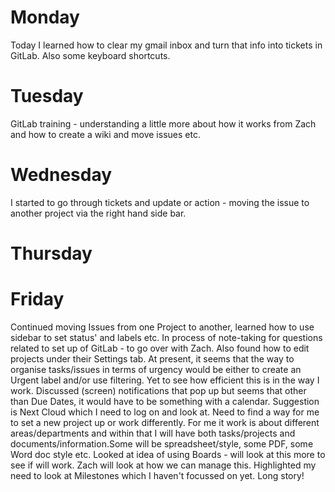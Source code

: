 * Monday
Today I learned how to clear my gmail inbox and turn that info into tickets in GitLab. Also some keyboard shortcuts.
* Tuesday
GitLab training - understanding a little more about how it works from Zach and how to create a wiki and move issues etc.
* Wednesday
I started to go through tickets and update or action - moving the issue to another project via the right hand side bar. 
* Thursday
* Friday
Continued moving Issues from one Project to another, learned how to use sidebar to set status' and labels etc. In process of note-taking for questions related to set up of GitLab - to go over with Zach. Also found how to edit projects under their Settings tab. At present, it seems that the way to organise tasks/issues in terms of urgency would be either to create an Urgent label and/or use filtering. Yet to see how efficient this is in the way I work. Discussed (screen) notifications that pop up but seems that other than Due Dates, it would have to be something with a calendar. Suggestion is Next Cloud which I need to log on and look at.
 Need to find a way for me to set a new project up or work differently. For me it work is about different areas/departments and within that I will have both tasks/projects and documents/information.Some will be spreadsheet/style, some PDF, some Word doc style etc. Looked at idea of using Boards - will look at this more to see if will work. Zach will look at how we can manage this.
 Highlighted my need to look at Milestones which I haven't focussed on yet. Long story!


